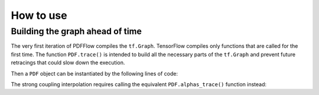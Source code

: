 .. _howto-label:

==========
How to use
==========

Building the graph ahead of time
================================

The very first iteration of PDFFlow compiles the ``tf.Graph``. TensorFlow compiles only functions that are called for the first time. The function ``PDF.trace()`` is intended to build all the necessary parts of the ``tf.Graph`` and prevent future retracings that could slow down the execution.

Then a ``PDF`` object can be instantiated by the following lines of code:

.. code-block:: python
	p = pdf.mkPDF(pdfname, DIRNAME)
	p.trace()



The strong coupling interpolation requires calling the equivalent ``PDF.alphas_trace()`` function instead:

.. code-block:: python
	p = pdf.mkPDF(pdfname, DIRNAME)
	p.alphas_trace()
